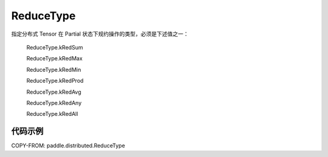 .. _cn_api_paddle_distributed_ReduceType:

ReduceType
-------------------------------

.. py:class:: paddle.distributed.ReduceType

指定分布式 Tensor 在 Partial 状态下规约操作的类型，必须是下述值之一：

    ReduceType.kRedSum

    ReduceType.kRedMax

    ReduceType.kRedMin

    ReduceType.kRedProd

    ReduceType.kRedAvg

    ReduceType.kRedAny

    ReduceType.kRedAll

代码示例
:::::::::

COPY-FROM: paddle.distributed.ReduceType
